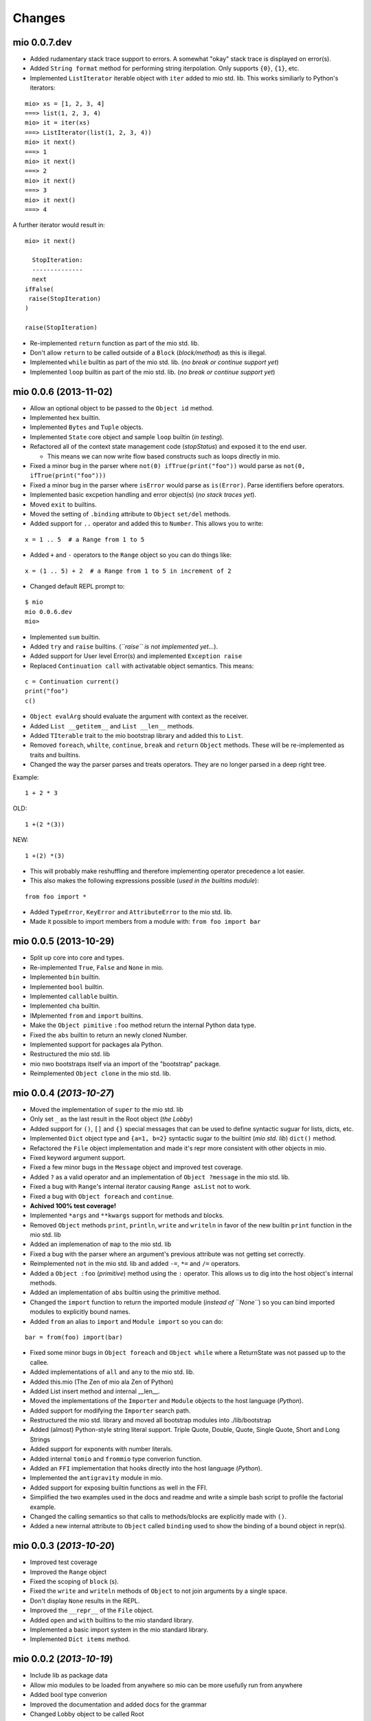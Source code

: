 Changes
-------


mio 0.0.7.dev
.............

- Added rudamentary stack trace support to errors. A somewhat "okay" stack trace is displayed on error(s).
- Added ``String format`` method for performing string iterpolation. Only supports ``{0}``, ``{1}``, etc.
- Implemented ``ListIterator`` iterable object with ``iter`` added to mio std. lib. This works similiarly to Python's iterators:

::
    
    mio> xs = [1, 2, 3, 4]
    ===> list(1, 2, 3, 4)
    mio> it = iter(xs)
    ===> ListIterator(list(1, 2, 3, 4))
    mio> it next()
    ===> 1
    mio> it next()
    ===> 2
    mio> it next()
    ===> 3
    mio> it next()
    ===> 4
    
A further iterator would result in:

::
    
    mio> it next()

      StopIteration: 
      --------------
      next
    ifFalse(
     raise(StopIteration) 
    ) 

    raise(StopIteration) 
    
- Re-implemented ``return`` function as part of the mio std. lib.
- Don't allow ``return`` to be called outside of a ``Block`` (*block/method*) as this is illegal.
- Implemented ``while`` builtin as part of the mio std. lib.
  (*no break or continue support yet*)
- Implemented ``loop`` builtin as part of the mio std. lib.
  (*no break or continue support yet*)


mio 0.0.6 (2013-11-02)
......................

- Allow an optional object to be passed to the ``Object id`` method.
- Implemented ``hex`` builtin.
- Implemented ``Bytes`` and ``Tuple`` objects.
- Implemented ``State`` core object and sample ``loop`` builtin (*in testing*).
- Refactored all of the context state management code (*stopStatus*) and exposed it to the end user.

  - This means we can now write flow based constructs such as loops directly in mio.

- Fixed a minor bug in the parser where ``not(0) ifTrue(print("foo"))`` would parse as ``not(0, ifTrue(print("foo")))``
- Fixed a minor bug in the parser where ``isError`` would parse as ``is(Error)``. Parse identifiers before operators.
- Implemented basic excpetion handling and error object(s) (*no stack traces yet*).
- Moved ``exit`` to builtins.
- Moved the setting of ``.binding`` attribute to ``Object`` ``set/del`` methods.
- Added support for ``..`` operator and added this to ``Number``. This allows you to write:

::
    
    x = 1 .. 5  # a Range from 1 to 5
    
- Added ``+`` and ``-`` operators to the ``Range`` object so you can do things like:

::
    
    x = (1 .. 5) + 2  # a Range from 1 to 5 in increment of 2
    
- Changed default REPL prompt to: 

::
    
    $ mio
    mio 0.0.6.dev
    mio>
    
- Implemented ``sum`` builtin.
- Added ``try`` and ``raise`` builtins. (*``raise`` is not implemented yet...*).
- Added support for User level Error(s) and implemented ``Exception raise``
- Replaced ``Continuation call`` with activatable object semantics. This means:

::
    
    c = Continuation current()
    print("foo")
    c()
    
- ``Object evalArg`` should evaluate the argument with context as the receiver.
- Added ``List __getitem__`` and ``List __len__`` methods.
- Added ``TIterable`` trait to the mio bootstrap library and added this to ``List``.
- Removed ``foreach``, ``whilte``, ``continue``, ``break`` and ``return`` ``Object`` methods. These will be re-implemented as traits and builtins.
- Changed the way the parser parses and treats operators. They are no longer parsed in a deep right tree.

Example::
    
    1 + 2 * 3

OLD::
    
    1 +(2 *(3))
    
NEW::
    
    1 +(2) *(3)
    
- This will probably make reshuffling and therefore implementing operator precedence a lot easier.
- This also makes the following expressions possible (*used in the builtins module*):

::
    
    from foo import *
    
- Added ``TypeError``, ``KeyError`` and ``AttributeError`` to the mio std. lib.
- Made it possible to import members from a module with: ``from foo import bar``


mio 0.0.5 (2013-10-29)
......................

- Split up core into core and types.
- Re-implemented ``True``, ``False`` and ``None`` in mio.
- Implemented ``bin`` builtin.
- Implemented ``bool`` builtin.
- Implemented ``callable`` builtin.
- Implemented ``cha`` builtin.
- IMplemented ``from`` and ``import`` builtins.
- Make the ``Object pimitive`` ``:foo`` method return the internal Python data type.
- Fixed the ``abs`` builtin to return an newly cloned Number.
- Implemented support for packages ala Python.
- Restructured the mio std. lib
- mio nwo bootstraps itself via an import of the "bootstrap" package.
- Reimplemented ``Object clone`` in the mio std. lib.


mio 0.0.4 (*2013-10-27*)
........................

- Moved the implementation of ``super`` to the mio std. lib
- Only set ``_`` as the last result in the Root object (*the Lobby*)
- Added support for ``()``, ``[]`` and ``{}`` special messages that can be used to define syntactic suguar for lists, dicts, etc.
- Implemented ``Dict`` object type and ``{a=1, b=2}`` syntactic sugar to the builtint (*mio std. lib*) ``dict()`` method.
- Refactored the ``File`` object implementation and made it's repr more consistent with other objects in mio.
- Fixed keyword argument support.
- Fixed a few minor bugs in the ``Message`` object and improved test coverage.
- Added ``?`` as a valid operator and an implementation of ``Object ?message`` in the mio std. lib.
- Fixed a bug with ``Range``'s internal iterator causing ``Range asList`` not to work.
- Fixed a bug with ``Object foreach`` and ``continue``.
- **Achived 100% test coverage!**
- Implemented ``*args`` and ``**kwargs`` support for methods and blocks.
- Removed ``Object`` methods ``print``, ``println``, ``write`` and ``writeln`` in favor of the new builtin ``print`` function in the mio std. lib
- Added an implemenation of ``map`` to the mio std. lib
- Fixed a bug with the parser where an argument's previous attribute was not getting set correctly.
- Reimplemented ``not`` in the mio std. lib and added ``-=``, ``*=`` and ``/=`` operators.
- Added a ``Object :foo`` (*primitive*) method using the ``:`` operator. This allows us to dig into the host object's internal methods.
- Added an implementation of ``abs`` builtin using the primitive method.
- Changed the ``import`` function to return the imported module (*instead of ``None``*) so you can bind imported modules to explicitly bound names.
- Added ``from`` an alias to ``import`` and ``Module import`` so you can do:

::
    
    bar = from(foo) import(bar)
    
- Fixed some minor bugs in ``Object foreach`` and ``Object while`` where a ReturnState was not passed up to the callee.
- Added implementations of ``all`` and ``any`` to the mio std. lib.
- Added this.mio (The Zen of mio ala Zen of Python)
- Added List insert method and internal __len__.
- Moved the implementations of the ``Importer`` and ``Module`` objects to the host language (*Python*).
- Added support for modifying the ``Importer`` search path.
- Restructured the mio std. library and moved all bootstrap modules into ./lib/bootstrap
- Added (almost) Python-style string literal support. Triple Quote, Double, Quote, Single Quote, Short and Long Strings
- Added support for exponents with number literals.
- Added internal ``tomio`` and ``frommio`` type converion function.
- Added an ``FFI`` implementation that hooks directly into the host language (*Python*).
- Implemented the ``antigravity`` module in mio.
- Added support for exposing builtin functions as well in the FFI.
- Simplified the two examples used in the docs and readme and write a simple bash script to profile the factorial example.
- Changed the calling semantics so that calls to methods/blocks are explicitly made with ``()``.
- Added a new internal attribute to ``Object`` called ``binding`` used to show the binding of a bound object in repr(s).


mio 0.0.3 (*2013-10-20*)
........................

- Improved test coverage
- Improved the ``Range`` object
- Fixed the scoping of ``block`` (s).
- Fixed the ``write`` and ``writeln`` methods of ``Object`` to not join arguments by a single space.
- Don't display ``None`` results in the REPL.
- Improved the ``__repr__`` of the ``File`` object.
- Added ``open`` and ``with`` builtins to the mio standard library.
- Implemented a basic import system in the mio standard library.
- Implemented ``Dict items`` method.


mio 0.0.2 (*2013-10-19*)
........................

- Include lib as package data
- Allow mio modules to be loaded from anywhere so mio can be more usefully run from anywhere
- Added bool type converion
- Improved the documentation and added docs for the grammar
- Changed Lobby object to be called Root
- Added an -S option (don't load system libraries).
- Added unit test around testing for last value with return
- Refactored Message.eval to be non-recursive
- Set _ in the context as the last valeu
- Implemented Blocks and Methods
- Fixed return/state issue by implementing Object evalArg and Object evalArgAndReturnSelf in Python (not sure why this doesn't work in mio itself)
- Implemented Object evalArgAndReturnNone


mio 0.0.1 (*2013-10-19*)
........................

- Initial Release

